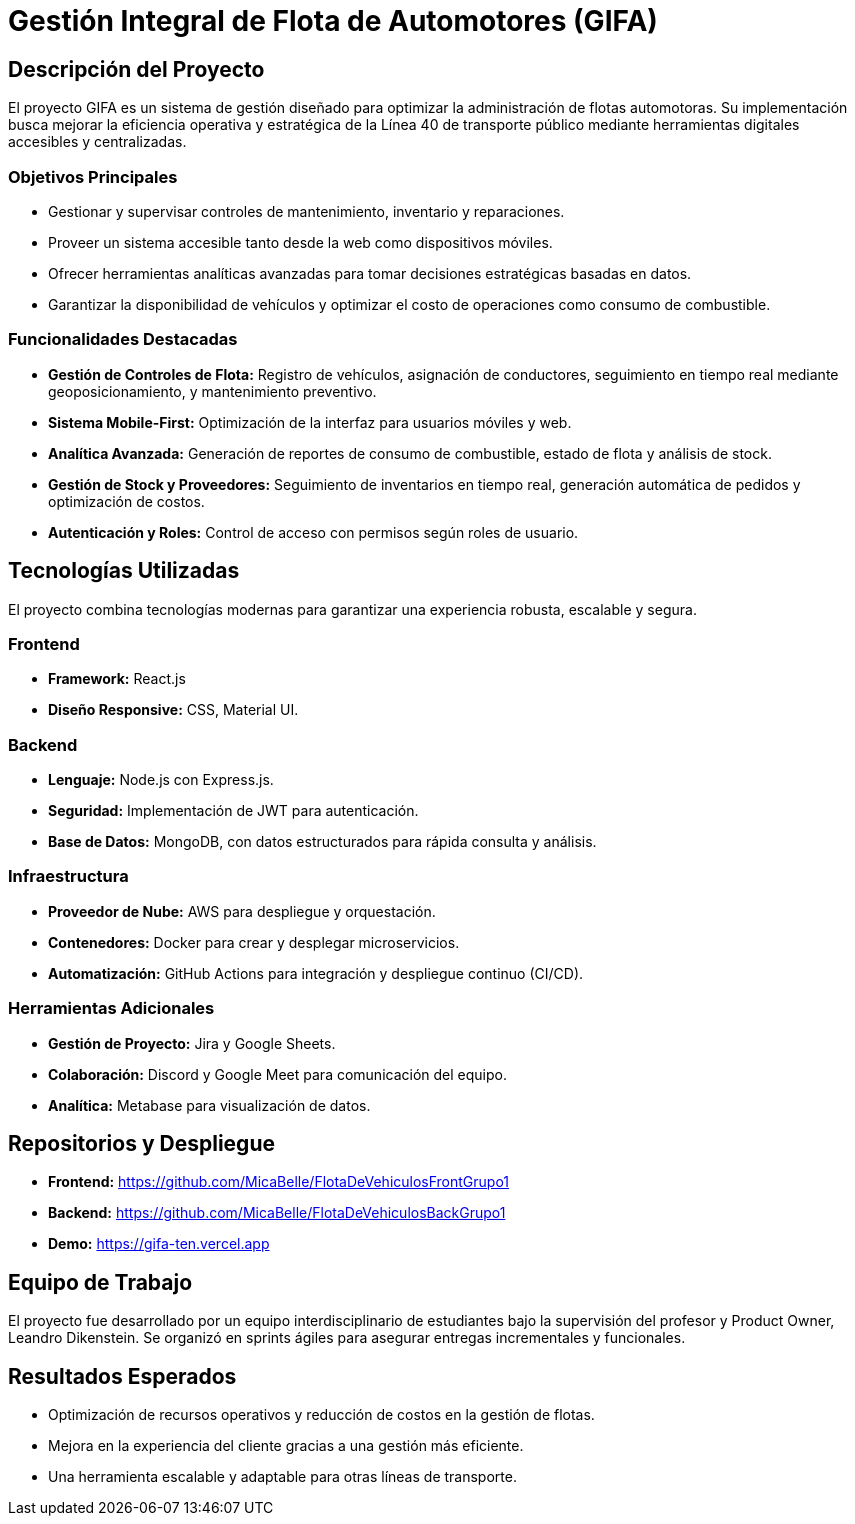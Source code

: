 = Gestión Integral de Flota de Automotores (GIFA)

== Descripción del Proyecto
El proyecto GIFA es un sistema de gestión diseñado para optimizar la administración de flotas automotoras. Su implementación busca mejorar la eficiencia operativa y estratégica de la Línea 40 de transporte público mediante herramientas digitales accesibles y centralizadas. 

=== Objetivos Principales
- Gestionar y supervisar controles de mantenimiento, inventario y reparaciones.
- Proveer un sistema accesible tanto desde la web como dispositivos móviles.
- Ofrecer herramientas analíticas avanzadas para tomar decisiones estratégicas basadas en datos.
- Garantizar la disponibilidad de vehículos y optimizar el costo de operaciones como consumo de combustible.

=== Funcionalidades Destacadas
- **Gestión de Controles de Flota:** Registro de vehículos, asignación de conductores, seguimiento en tiempo real mediante geoposicionamiento, y mantenimiento preventivo.
- **Sistema Mobile-First:** Optimización de la interfaz para usuarios móviles y web.
- **Analítica Avanzada:** Generación de reportes de consumo de combustible, estado de flota y análisis de stock.
- **Gestión de Stock y Proveedores:** Seguimiento de inventarios en tiempo real, generación automática de pedidos y optimización de costos.
- **Autenticación y Roles:** Control de acceso con permisos según roles de usuario.

== Tecnologías Utilizadas
El proyecto combina tecnologías modernas para garantizar una experiencia robusta, escalable y segura.

=== Frontend
- **Framework:** React.js
- **Diseño Responsive:** CSS, Material UI.

=== Backend
- **Lenguaje:** Node.js con Express.js.
- **Seguridad:** Implementación de JWT para autenticación.
- **Base de Datos:** MongoDB, con datos estructurados para rápida consulta y análisis.

=== Infraestructura
- **Proveedor de Nube:** AWS para despliegue y orquestación.
- **Contenedores:** Docker para crear y desplegar microservicios.
- **Automatización:** GitHub Actions para integración y despliegue continuo (CI/CD).

=== Herramientas Adicionales
- **Gestión de Proyecto:** Jira y Google Sheets.
- **Colaboración:** Discord y Google Meet para comunicación del equipo.
- **Analítica:** Metabase para visualización de datos.

== Repositorios y Despliegue
- **Frontend:** https://github.com/MicaBelle/FlotaDeVehiculosFrontGrupo1
- **Backend:** https://github.com/MicaBelle/FlotaDeVehiculosBackGrupo1
- **Demo:** https://gifa-ten.vercel.app

== Equipo de Trabajo
El proyecto fue desarrollado por un equipo interdisciplinario de estudiantes bajo la supervisión del profesor y Product Owner, Leandro Dikenstein. Se organizó en sprints ágiles para asegurar entregas incrementales y funcionales.

== Resultados Esperados
- Optimización de recursos operativos y reducción de costos en la gestión de flotas.
- Mejora en la experiencia del cliente gracias a una gestión más eficiente.
- Una herramienta escalable y adaptable para otras líneas de transporte.
